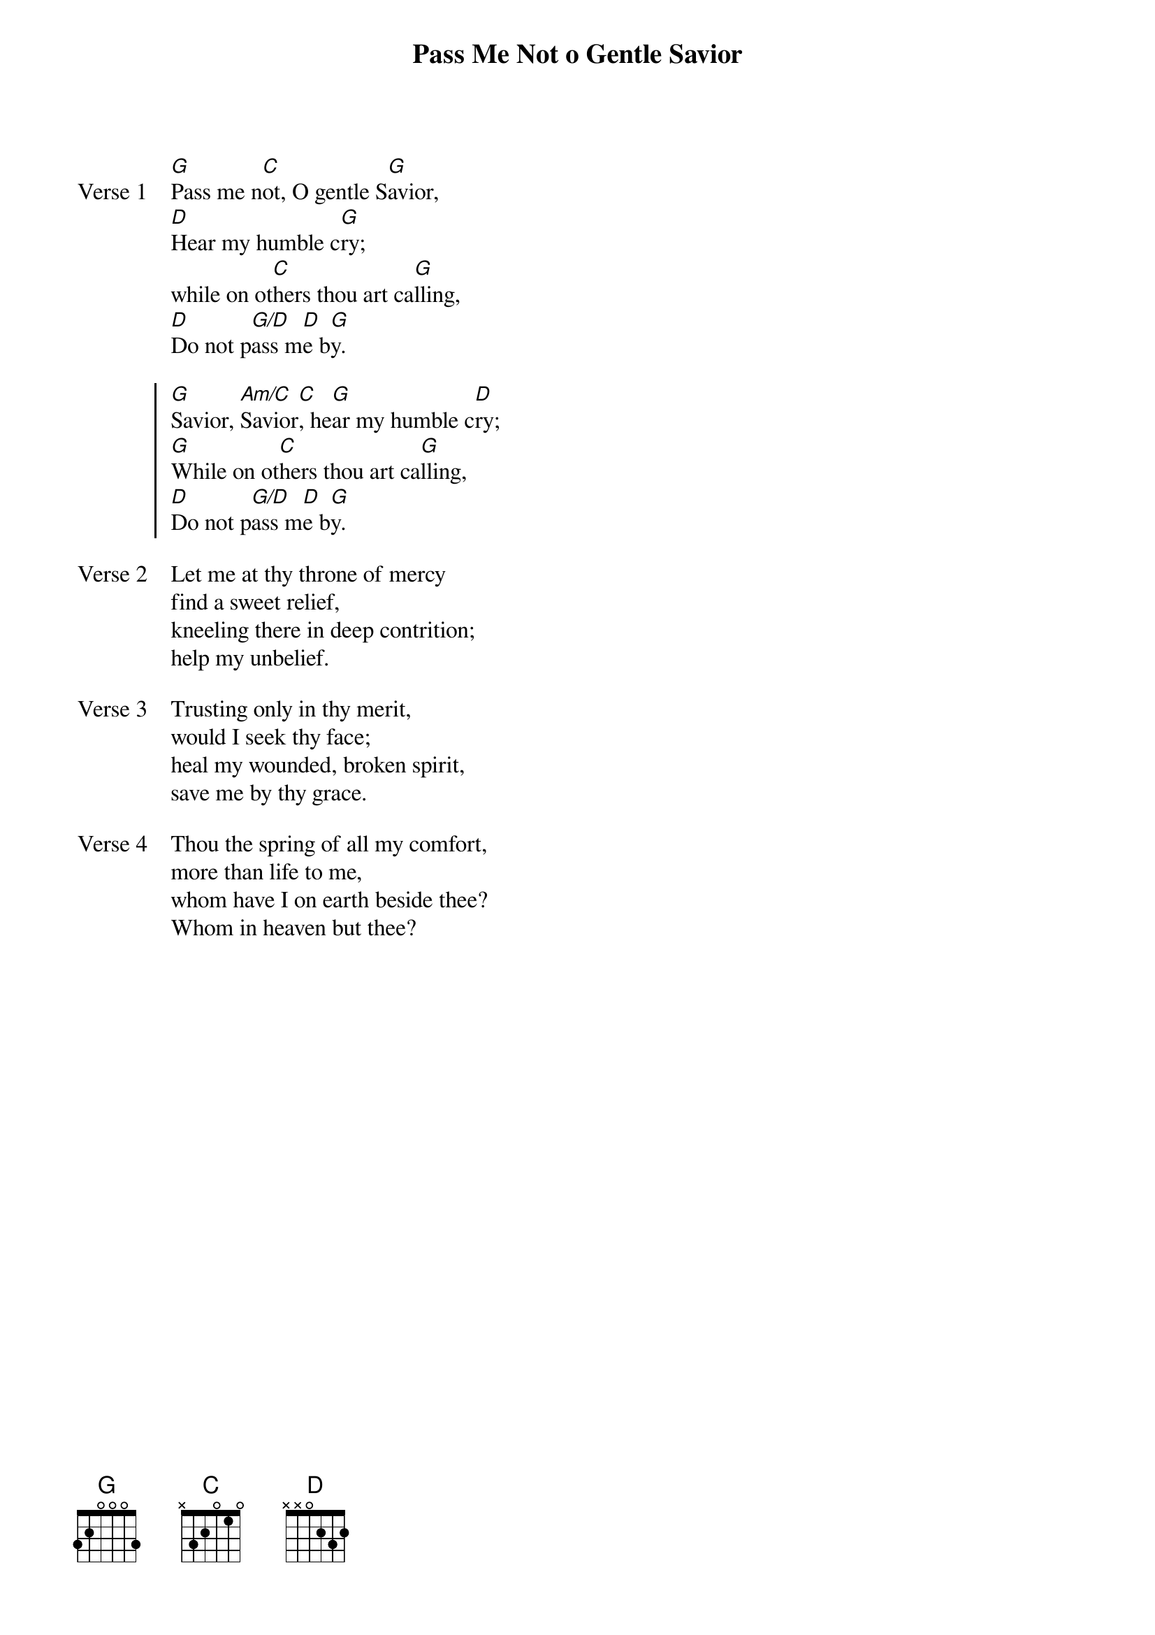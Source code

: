 {title: Pass Me Not o Gentle Savior}
{artist: Fanny Jane Crosby & William Howard Doane}
{key: G}

{start_of_verse: Verse 1}
[G]Pass me n[C]ot, O gentle S[G]avior,
[D]Hear my humble c[G]ry;
while on ot[C]hers thou art ca[G]lling,
[D]Do not p[G/D]ass m[D]e b[G]y.
{end_of_verse}

{start_of_chorus}
[G]Savior, [Am/C]Savior[C], he[G]ar my humble c[D]ry;
[G]While on ot[C]hers thou art ca[G]lling,
[D]Do not p[G/D]ass m[D]e b[G]y.
{end_of_chorus}

{start_of_verse: Verse 2}
Let me at thy throne of mercy
find a sweet relief,
kneeling there in deep contrition;
help my unbelief.
{end_of_verse}

{start_of_verse: Verse 3}
Trusting only in thy merit,
would I seek thy face;
heal my wounded, broken spirit,
save me by thy grace.
{end_of_verse}

{start_of_verse: Verse 4}
Thou the spring of all my comfort,
more than life to me,
whom have I on earth beside thee?
Whom in heaven but thee?
{end_of_verse}
